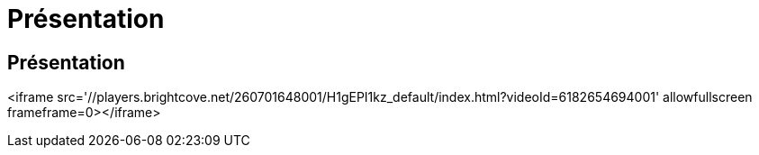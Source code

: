 = Présentation
:allow-uri-read: 




== Présentation

<iframe src='//players.brightcove.net/260701648001/H1gEPI1kz_default/index.html?videoId=6182654694001' allowfullscreen frameframe=0></iframe>
